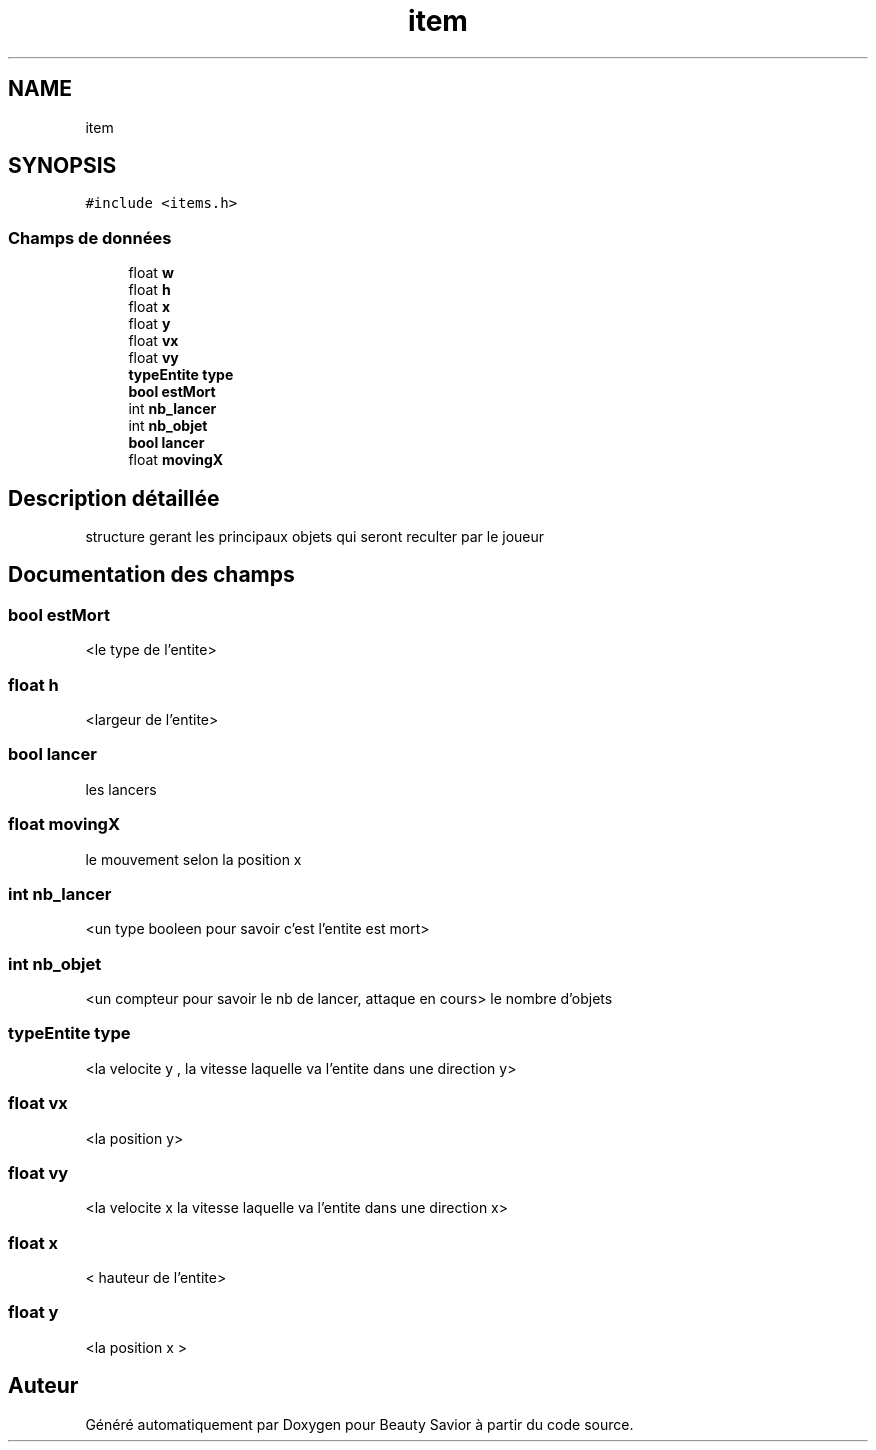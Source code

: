 .TH "item" 3 "Dimanche 29 Mars 2020" "Version 0.1" "Beauty Savior" \" -*- nroff -*-
.ad l
.nh
.SH NAME
item
.SH SYNOPSIS
.br
.PP
.PP
\fC#include <items\&.h>\fP
.SS "Champs de données"

.in +1c
.ti -1c
.RI "float \fBw\fP"
.br
.ti -1c
.RI "float \fBh\fP"
.br
.ti -1c
.RI "float \fBx\fP"
.br
.ti -1c
.RI "float \fBy\fP"
.br
.ti -1c
.RI "float \fBvx\fP"
.br
.ti -1c
.RI "float \fBvy\fP"
.br
.ti -1c
.RI "\fBtypeEntite\fP \fBtype\fP"
.br
.ti -1c
.RI "\fBbool\fP \fBestMort\fP"
.br
.ti -1c
.RI "int \fBnb_lancer\fP"
.br
.ti -1c
.RI "int \fBnb_objet\fP"
.br
.ti -1c
.RI "\fBbool\fP \fBlancer\fP"
.br
.ti -1c
.RI "float \fBmovingX\fP"
.br
.in -1c
.SH "Description détaillée"
.PP 
structure gerant les principaux objets qui seront reculter par le joueur 
.SH "Documentation des champs"
.PP 
.SS "\fBbool\fP estMort"
<le type de l'entite> 
.SS "float h"
<largeur de l'entite> 
.SS "\fBbool\fP lancer"
les lancers 
.SS "float movingX"
le mouvement selon la position x 
.SS "int nb_lancer"
<un type booleen pour savoir c'est l'entite est mort> 
.SS "int nb_objet"
<un compteur pour savoir le nb de lancer, attaque en cours> le nombre d'objets 
.SS "\fBtypeEntite\fP type"
<la velocite y , la vitesse laquelle va l'entite dans une direction y> 
.SS "float vx"
<la position y> 
.SS "float vy"
<la velocite x la vitesse laquelle va l'entite dans une direction x> 
.SS "float x"
< hauteur de l'entite> 
.SS "float y"
<la position x > 

.SH "Auteur"
.PP 
Généré automatiquement par Doxygen pour Beauty Savior à partir du code source\&.
